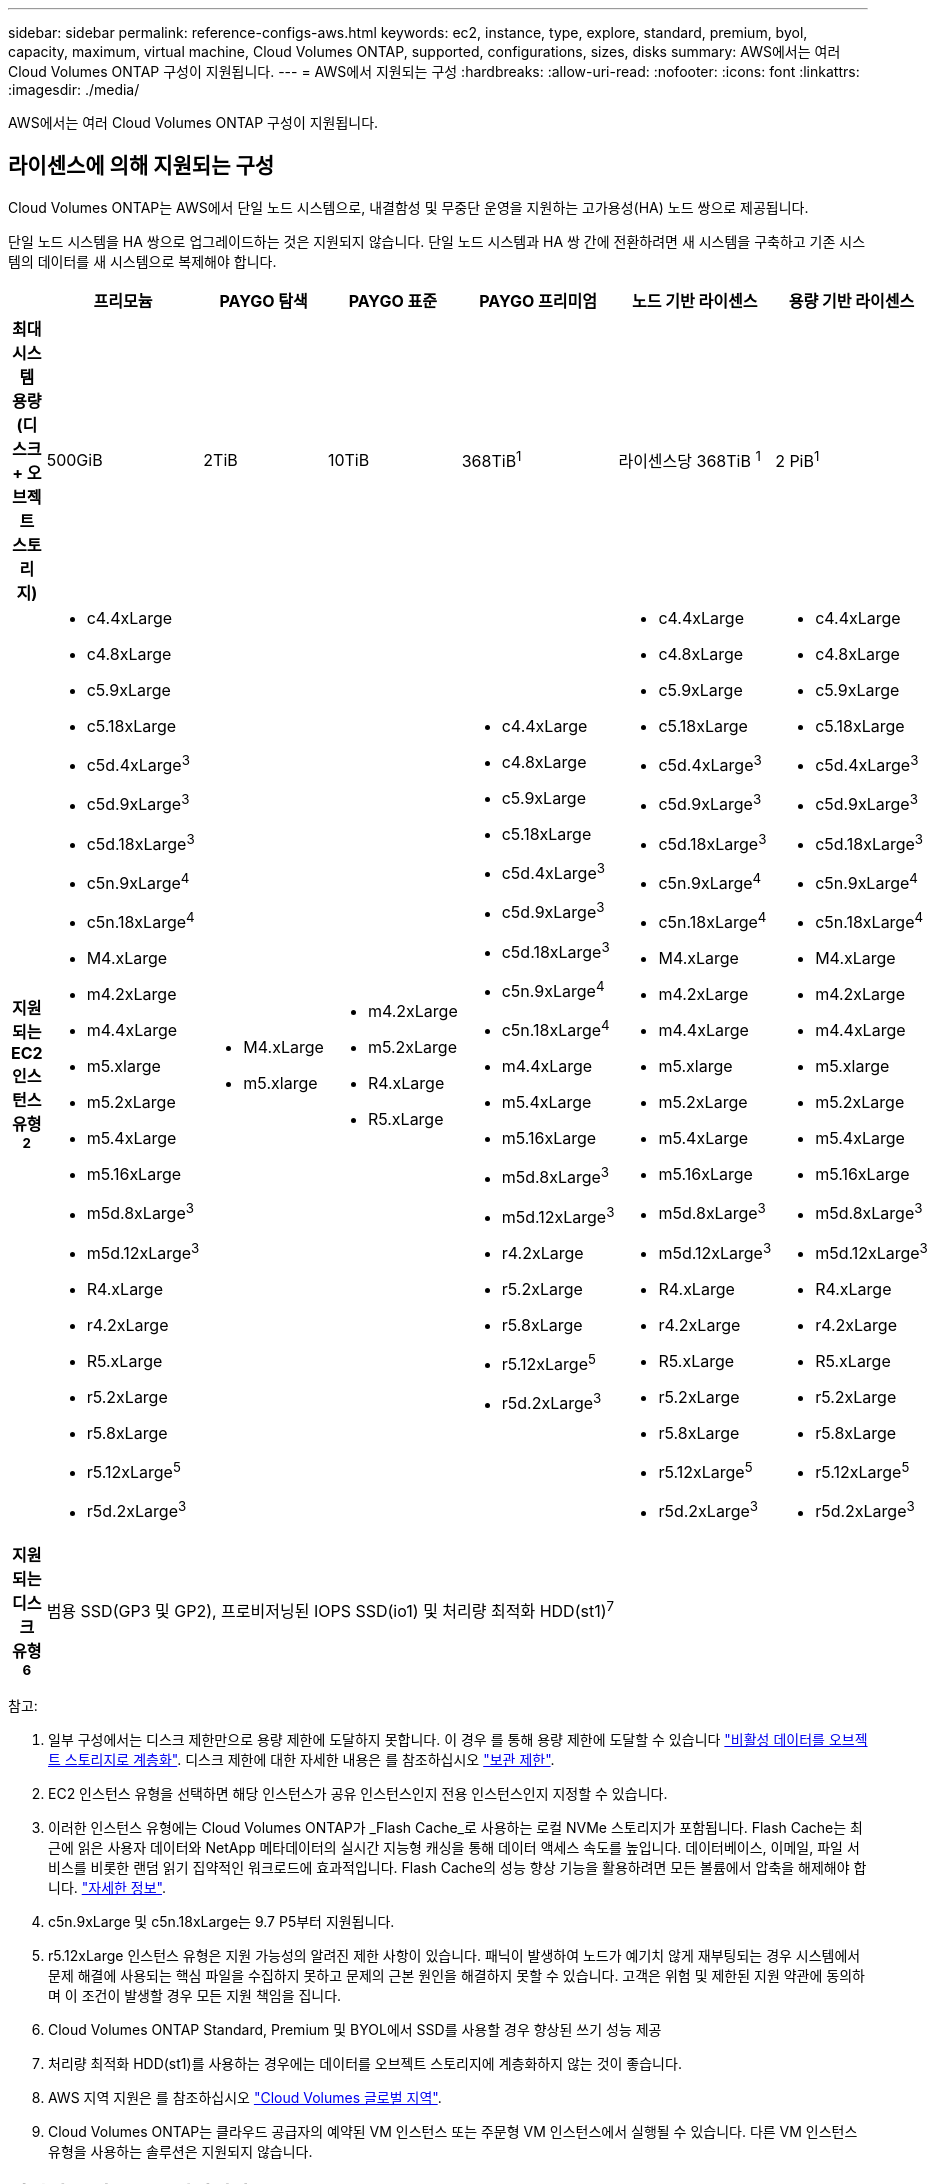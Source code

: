 ---
sidebar: sidebar 
permalink: reference-configs-aws.html 
keywords: ec2, instance, type, explore, standard, premium, byol, capacity, maximum, virtual machine, Cloud Volumes ONTAP, supported, configurations, sizes, disks 
summary: AWS에서는 여러 Cloud Volumes ONTAP 구성이 지원됩니다. 
---
= AWS에서 지원되는 구성
:hardbreaks:
:allow-uri-read: 
:nofooter: 
:icons: font
:linkattrs: 
:imagesdir: ./media/


[role="lead"]
AWS에서는 여러 Cloud Volumes ONTAP 구성이 지원됩니다.



== 라이센스에 의해 지원되는 구성

Cloud Volumes ONTAP는 AWS에서 단일 노드 시스템으로, 내결함성 및 무중단 운영을 지원하는 고가용성(HA) 노드 쌍으로 제공됩니다.

단일 노드 시스템을 HA 쌍으로 업그레이드하는 것은 지원되지 않습니다. 단일 노드 시스템과 HA 쌍 간에 전환하려면 새 시스템을 구축하고 기존 시스템의 데이터를 새 시스템으로 복제해야 합니다.

[cols="h,d,d,d,d,d,d"]
|===
|  | 프리모늄 | PAYGO 탐색 | PAYGO 표준 | PAYGO 프리미엄 | 노드 기반 라이센스 | 용량 기반 라이센스 


| 최대 시스템 용량(디스크 + 오브젝트 스토리지) | 500GiB | 2TiB | 10TiB | 368TiB^1^ | 라이센스당 368TiB ^1^ | 2 PiB^1^ 


| 지원되는 EC2 인스턴스 유형 ^2^  a| 
* c4.4xLarge
* c4.8xLarge
* c5.9xLarge
* c5.18xLarge
* c5d.4xLarge^3^
* c5d.9xLarge^3^
* c5d.18xLarge^3^
* c5n.9xLarge^4^
* c5n.18xLarge^4^
* M4.xLarge
* m4.2xLarge
* m4.4xLarge
* m5.xlarge
* m5.2xLarge
* m5.4xLarge
* m5.16xLarge
* m5d.8xLarge^3^
* m5d.12xLarge^3^
* R4.xLarge
* r4.2xLarge
* R5.xLarge
* r5.2xLarge
* r5.8xLarge
* r5.12xLarge^5^
* r5d.2xLarge^3^

 a| 
* M4.xLarge
* m5.xlarge

 a| 
* m4.2xLarge
* m5.2xLarge
* R4.xLarge
* R5.xLarge

 a| 
* c4.4xLarge
* c4.8xLarge
* c5.9xLarge
* c5.18xLarge
* c5d.4xLarge^3^
* c5d.9xLarge^3^
* c5d.18xLarge^3^
* c5n.9xLarge^4^
* c5n.18xLarge^4^
* m4.4xLarge
* m5.4xLarge
* m5.16xLarge
* m5d.8xLarge^3^
* m5d.12xLarge^3^
* r4.2xLarge
* r5.2xLarge
* r5.8xLarge
* r5.12xLarge^5^
* r5d.2xLarge^3^

 a| 
* c4.4xLarge
* c4.8xLarge
* c5.9xLarge
* c5.18xLarge
* c5d.4xLarge^3^
* c5d.9xLarge^3^
* c5d.18xLarge^3^
* c5n.9xLarge^4^
* c5n.18xLarge^4^
* M4.xLarge
* m4.2xLarge
* m4.4xLarge
* m5.xlarge
* m5.2xLarge
* m5.4xLarge
* m5.16xLarge
* m5d.8xLarge^3^
* m5d.12xLarge^3^
* R4.xLarge
* r4.2xLarge
* R5.xLarge
* r5.2xLarge
* r5.8xLarge
* r5.12xLarge^5^
* r5d.2xLarge^3^

 a| 
* c4.4xLarge
* c4.8xLarge
* c5.9xLarge
* c5.18xLarge
* c5d.4xLarge^3^
* c5d.9xLarge^3^
* c5d.18xLarge^3^
* c5n.9xLarge^4^
* c5n.18xLarge^4^
* M4.xLarge
* m4.2xLarge
* m4.4xLarge
* m5.xlarge
* m5.2xLarge
* m5.4xLarge
* m5.16xLarge
* m5d.8xLarge^3^
* m5d.12xLarge^3^
* R4.xLarge
* r4.2xLarge
* R5.xLarge
* r5.2xLarge
* r5.8xLarge
* r5.12xLarge^5^
* r5d.2xLarge^3^




| 지원되는 디스크 유형 ^6^ 6+| 범용 SSD(GP3 및 GP2), 프로비저닝된 IOPS SSD(io1) 및 처리량 최적화 HDD(st1)^7^ 
|===
참고:

. 일부 구성에서는 디스크 제한만으로 용량 제한에 도달하지 못합니다. 이 경우 를 통해 용량 제한에 도달할 수 있습니다 https://docs.netapp.com/us-en/bluexp-cloud-volumes-ontap/concept-data-tiering.html["비활성 데이터를 오브젝트 스토리지로 계층화"^]. 디스크 제한에 대한 자세한 내용은 를 참조하십시오 link:reference-limits-aws.html["보관 제한"].
. EC2 인스턴스 유형을 선택하면 해당 인스턴스가 공유 인스턴스인지 전용 인스턴스인지 지정할 수 있습니다.
. 이러한 인스턴스 유형에는 Cloud Volumes ONTAP가 _Flash Cache_로 사용하는 로컬 NVMe 스토리지가 포함됩니다. Flash Cache는 최근에 읽은 사용자 데이터와 NetApp 메타데이터의 실시간 지능형 캐싱을 통해 데이터 액세스 속도를 높입니다. 데이터베이스, 이메일, 파일 서비스를 비롯한 랜덤 읽기 집약적인 워크로드에 효과적입니다. Flash Cache의 성능 향상 기능을 활용하려면 모든 볼륨에서 압축을 해제해야 합니다. https://docs.netapp.com/us-en/bluexp-cloud-volumes-ontap/concept-flash-cache.html["자세한 정보"^].
. c5n.9xLarge 및 c5n.18xLarge는 9.7 P5부터 지원됩니다.
. r5.12xLarge 인스턴스 유형은 지원 가능성의 알려진 제한 사항이 있습니다. 패닉이 발생하여 노드가 예기치 않게 재부팅되는 경우 시스템에서 문제 해결에 사용되는 핵심 파일을 수집하지 못하고 문제의 근본 원인을 해결하지 못할 수 있습니다. 고객은 위험 및 제한된 지원 약관에 동의하며 이 조건이 발생할 경우 모든 지원 책임을 집니다.
. Cloud Volumes ONTAP Standard, Premium 및 BYOL에서 SSD를 사용할 경우 향상된 쓰기 성능 제공
. 처리량 최적화 HDD(st1)를 사용하는 경우에는 데이터를 오브젝트 스토리지에 계층화하지 않는 것이 좋습니다.
. AWS 지역 지원은 를 참조하십시오 https://cloud.netapp.com/cloud-volumes-global-regions["Cloud Volumes 글로벌 지역"^].
. Cloud Volumes ONTAP는 클라우드 공급자의 예약된 VM 인스턴스 또는 주문형 VM 인스턴스에서 실행될 수 있습니다. 다른 VM 인스턴스 유형을 사용하는 솔루션은 지원되지 않습니다.




== 지원되는 디스크 크기입니다

AWS에서는 aggregate에 동일한 유형과 크기의 디스크를 최대 6개까지 포함할 수 있습니다.

[cols="3*"]
|===
| 범용 SSD(GP3 및 GP2) | 프로비저닝된 IOPS SSD(ios1) | 처리량 최적화 HDD(st1) 


 a| 
* 100GiB
* 500GiB
* 1TiB
* 2TiB
* 4TiB
* 6TiB
* 8TiB
* 16TiB

 a| 
* 100GiB
* 500GiB
* 1TiB
* 2TiB
* 4TiB
* 6TiB
* 8TiB
* 16TiB

 a| 
* 500GiB
* 1TiB
* 2TiB
* 4TiB
* 6TiB
* 8TiB
* 16TiB


|===